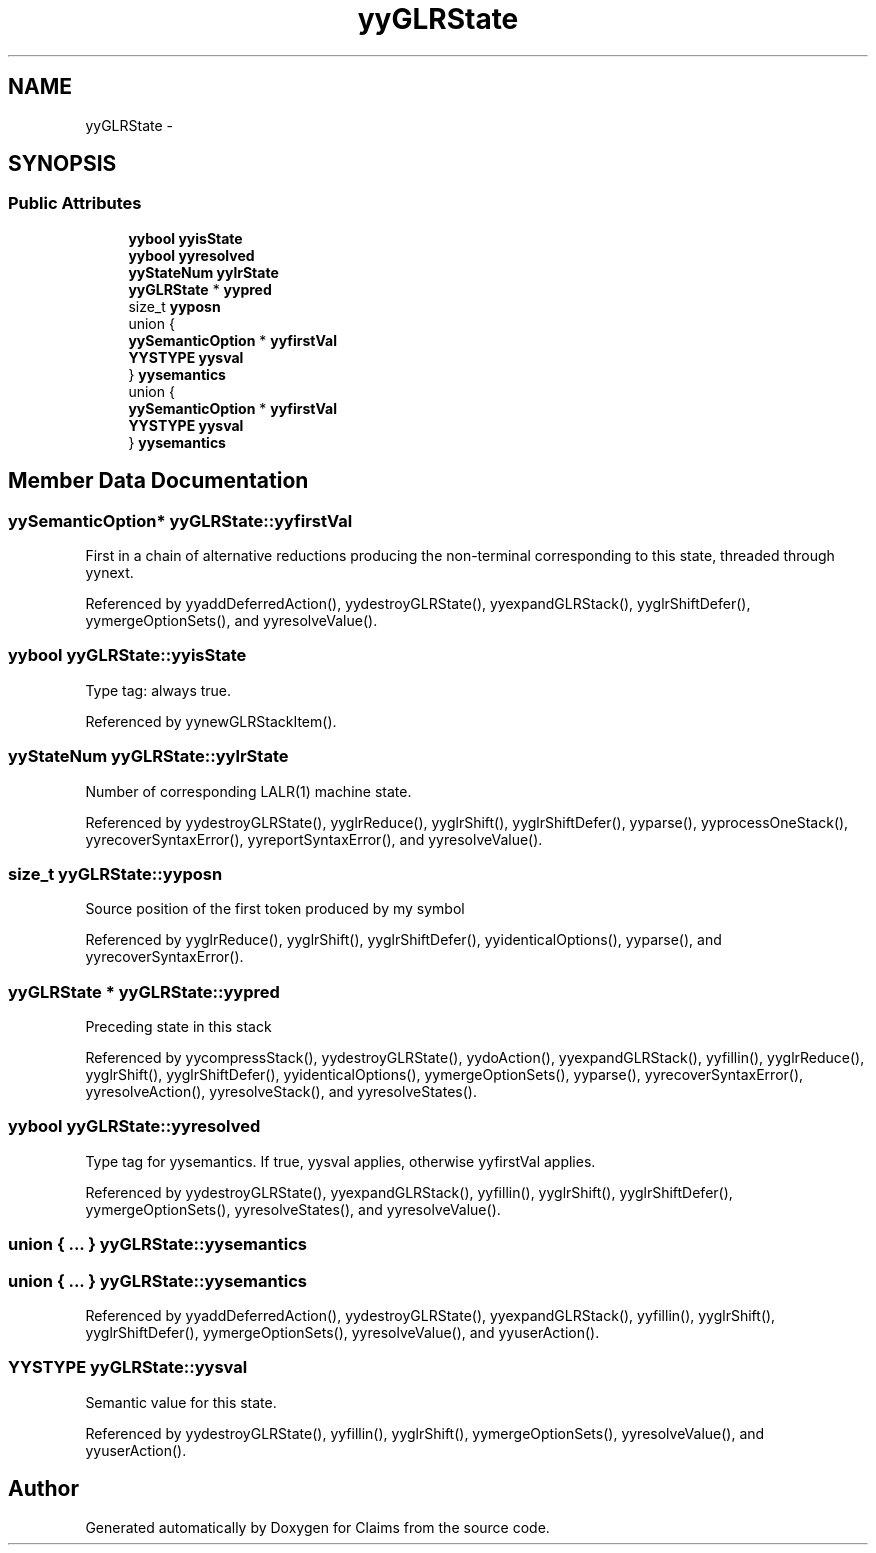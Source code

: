 .TH "yyGLRState" 3 "Thu Nov 12 2015" "Claims" \" -*- nroff -*-
.ad l
.nh
.SH NAME
yyGLRState \- 
.SH SYNOPSIS
.br
.PP
.SS "Public Attributes"

.in +1c
.ti -1c
.RI "\fByybool\fP \fByyisState\fP"
.br
.ti -1c
.RI "\fByybool\fP \fByyresolved\fP"
.br
.ti -1c
.RI "\fByyStateNum\fP \fByylrState\fP"
.br
.ti -1c
.RI "\fByyGLRState\fP * \fByypred\fP"
.br
.ti -1c
.RI "size_t \fByyposn\fP"
.br
.ti -1c
.RI "union {"
.br
.ti -1c
.RI "   \fByySemanticOption\fP * \fByyfirstVal\fP"
.br
.ti -1c
.RI "   \fBYYSTYPE\fP \fByysval\fP"
.br
.ti -1c
.RI "} \fByysemantics\fP"
.br
.ti -1c
.RI "union {"
.br
.ti -1c
.RI "   \fByySemanticOption\fP * \fByyfirstVal\fP"
.br
.ti -1c
.RI "   \fBYYSTYPE\fP \fByysval\fP"
.br
.ti -1c
.RI "} \fByysemantics\fP"
.br
.in -1c
.SH "Member Data Documentation"
.PP 
.SS "\fByySemanticOption\fP* yyGLRState::yyfirstVal"
First in a chain of alternative reductions producing the non-terminal corresponding to this state, threaded through yynext\&. 
.PP
Referenced by yyaddDeferredAction(), yydestroyGLRState(), yyexpandGLRStack(), yyglrShiftDefer(), yymergeOptionSets(), and yyresolveValue()\&.
.SS "\fByybool\fP yyGLRState::yyisState"
Type tag: always true\&. 
.PP
Referenced by yynewGLRStackItem()\&.
.SS "\fByyStateNum\fP yyGLRState::yylrState"
Number of corresponding LALR(1) machine state\&. 
.PP
Referenced by yydestroyGLRState(), yyglrReduce(), yyglrShift(), yyglrShiftDefer(), yyparse(), yyprocessOneStack(), yyrecoverSyntaxError(), yyreportSyntaxError(), and yyresolveValue()\&.
.SS "size_t yyGLRState::yyposn"
Source position of the first token produced by my symbol 
.PP
Referenced by yyglrReduce(), yyglrShift(), yyglrShiftDefer(), yyidenticalOptions(), yyparse(), and yyrecoverSyntaxError()\&.
.SS "\fByyGLRState\fP * yyGLRState::yypred"
Preceding state in this stack 
.PP
Referenced by yycompressStack(), yydestroyGLRState(), yydoAction(), yyexpandGLRStack(), yyfillin(), yyglrReduce(), yyglrShift(), yyglrShiftDefer(), yyidenticalOptions(), yymergeOptionSets(), yyparse(), yyrecoverSyntaxError(), yyresolveAction(), yyresolveStack(), and yyresolveStates()\&.
.SS "\fByybool\fP yyGLRState::yyresolved"
Type tag for yysemantics\&. If true, yysval applies, otherwise yyfirstVal applies\&. 
.PP
Referenced by yydestroyGLRState(), yyexpandGLRStack(), yyfillin(), yyglrShift(), yyglrShiftDefer(), yymergeOptionSets(), yyresolveStates(), and yyresolveValue()\&.
.SS "union { \&.\&.\&. }   yyGLRState::yysemantics"

.SS "union { \&.\&.\&. }   yyGLRState::yysemantics"

.PP
Referenced by yyaddDeferredAction(), yydestroyGLRState(), yyexpandGLRStack(), yyfillin(), yyglrShift(), yyglrShiftDefer(), yymergeOptionSets(), yyresolveValue(), and yyuserAction()\&.
.SS "\fBYYSTYPE\fP yyGLRState::yysval"
Semantic value for this state\&. 
.PP
Referenced by yydestroyGLRState(), yyfillin(), yyglrShift(), yymergeOptionSets(), yyresolveValue(), and yyuserAction()\&.

.SH "Author"
.PP 
Generated automatically by Doxygen for Claims from the source code\&.
